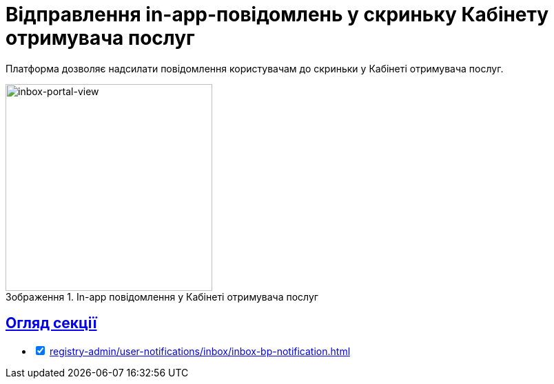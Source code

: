 :toc-title: ЗМІСТ
//:toc: auto
:toclevels: 5
:experimental:
:important-caption:     ВАЖЛИВО
:note-caption:          ПРИМІТКА
:tip-caption:           ПІДКАЗКА
:warning-caption:       ПОПЕРЕДЖЕННЯ
:caution-caption:       УВАГА
:example-caption:           Приклад
:figure-caption:            Зображення
:table-caption:             Таблиця
:appendix-caption:          Додаток
//:sectnums:
:sectnumlevels: 5
:sectanchors:
:sectlinks:
:partnums:

= Відправлення in-app-повідомлень у скриньку Кабінету отримувача послуг

Платформа дозволяє надсилати повідомлення користувачам до скриньки у Кабінеті отримувача послуг.

.In-app повідомлення у Кабінеті отримувача послуг
image::arch:architecture/registry/operational/notifications/inbox/inbox-portal-view.png[inbox-portal-view, 300]

== Огляд секції

[%interactive]
* [*] xref:registry-admin/user-notifications/inbox/inbox-bp-notification.adoc[]
